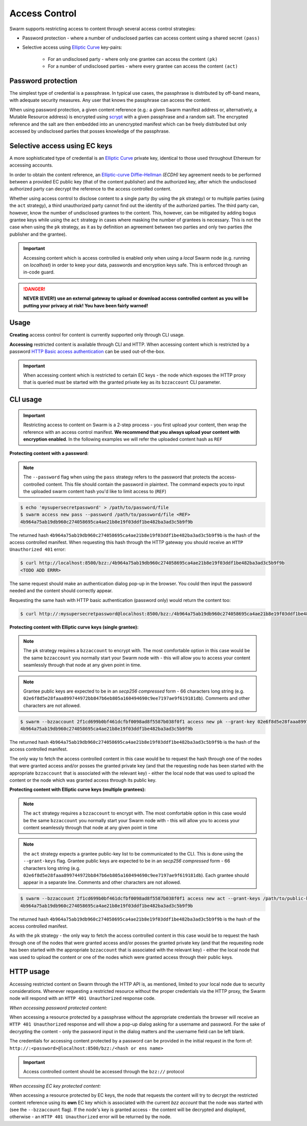 Access Control 
===============

Swarm supports restricting access to content through several access control strategies:

- Password protection - where a number of undisclosed parties can access content using a shared secret ``(pass)``

- Selective access using `Elliptic Curve <https://en.wikipedia.org/wiki/Elliptic-curve_cryptography>`_ key-pairs:

    - For an undisclosed party - where only one grantee can access the content ``(pk)``

    - For a number of undisclosed parties - where every grantee can access the content ``(act)``

Password protection 
-------------------

The simplest type of credential is a passphrase. In typical use cases, the
passphrase is distributed by off-band means, with adequate security measures. 
Any user that knows the passphrase can access the content.

When using password protection, a given content reference (e.g.: a given Swarm manifest address or, alternatively, 
a Mutable Resource address) is encrypted using `scrypt <https://en.wikipedia.org/wiki/Scrypt>`_
with a given passphrase and a random salt. 
The encrypted reference and the salt are then embedded into an unencrypted manifest which can be freely
distributed but only accessed by undisclosed parties that posses knowledge of the passphrase.

Selective access using EC keys
-------------------------------

A more sophisticated type of credential is an `Elliptic Curve <https://en.wikipedia.org/wiki/Elliptic-curve_cryptography>`_
private key, identical to those used throughout Ethereum for accessing accounts. 

In order to obtain the content reference, an
`Elliptic-curve Diffie–Hellman <https://en.wikipedia.org/wiki/Elliptic-curve_Diffie%E2%80%93Hellman>`_ `(ECDH)` 
key agreement needs to be performed between a provided EC public key (that of the content publisher) 
and the authorized key, after which the undisclosed authorized party can decrypt the reference to the 
access controlled content.

Whether using access control to disclose content to a single party (by using the ``pk`` strategy) or to 
multiple parties (using the ``act`` strategy), a third unauthorized party cannot find out the identity 
of the authorized parties.
The third party can, however, know the number of undisclosed grantees to the content. 
This, however, can be mitigated by adding bogus grantee keys while using the ``act`` strategy 
in cases where masking the number of grantees is necessary. This is not the case when using the ``pk`` strategy, as it as
by definition an agreement between two parties and only two parties (the publisher and the grantee).

.. important::
  Accessing content which is access controlled is enabled only when using a `local` Swarm node (e.g. running on `localhost`) in order to keep
  your data, passwords and encryption keys safe. This is enforced through an in-code guard.

.. danger:: 
  **NEVER (EVER!) use an external gateway to upload or download access controlled content as you will be putting your privacy at risk!
  You have been fairly warned!**

Usage
-----

**Creating** access control for content is currently supported only through CLI usage.

**Accessing** restricted content is available through CLI and HTTP. When accessing content which is restricted by a password `HTTP Basic access authentication <https://en.wikipedia.org/wiki/Basic_access_authentication>`_ can be used out-of-the-box.

.. important:: When accessing content which is restricted to certain EC keys - the node which exposes the HTTP proxy that is queried must be started with the granted private key as its ``bzzaccount`` CLI parameter.


CLI usage
---------

.. important:: Restricting access to content on Swarm is a 2-step process - you first upload your content, then wrap the reference with an access control manifest. **We recommend that you always upload your content with encryption enabled**. In the following examples we will refer the uploaded content hash as ``REF``


**Protecting content with a password:**

.. note:: The ``--password`` flag when using the ``pass`` strategy refers to the password that protects the access-controlled content. This file should contain the password in plaintext. The command expects you to input the uploaded swarm content hash you'd like to limit access to (``REF``)


.. code-block:: bash

	$ echo 'mysupersecretpassword' > /path/to/password/file
	$ swarm access new pass --password /path/to/password/file <REF>
	4b964a75ab19db960c274058695ca4ae21b8e19f03ddf1be482ba3ad3c5b9f9b

The returned hash ``4b964a75ab19db960c274058695ca4ae21b8e19f03ddf1be482ba3ad3c5b9f9b`` is the hash of the access controlled manifest. When requesting this hash through the HTTP gateway you should receive an ``HTTP Unauthorized 401`` error:

.. code-block:: bash

	$ curl http://localhost:8500/bzz:/4b964a75ab19db960c274058695ca4ae21b8e19f03ddf1be482ba3ad3c5b9f9b
	<TODO ADD ERRR>

The same request should make an authentication dialog pop-up in the browser. You could then input the password needed and the content should correctly appear.

Requesting the same hash with HTTP basic authentication (password only) would return the content too:

.. code-block:: bash

	$ curl http://:mysupersecretpassword@localhost:8500/bzz:/4b964a75ab19db960c274058695ca4ae21b8e19f03ddf1be482ba3ad3c5b9f9b


**Protecting content with Elliptic curve keys (single grantee):**

.. note:: The ``pk`` strategy requires a ``bzzaccount`` to encrypt with. The most comfortable option in this case would be the same ``bzzaccount`` you normally start your Swarm node with - this will allow you to access your content seamlessly through that node at any given point in time.

.. note:: Grantee public keys are expected to be in an *secp256 compressed* form - 66 characters long string (e.g. ``02e6f8d5e28faaa899744972bb847b6eb805a160494690c9ee7197ae9f619181db``). Comments and other characters are not allowed.

.. code-block:: bash

	$ swarm --bzzaccount 2f1cd699b0bf461dcfbf0098ad8f5587b038f0f1 access new pk --grant-key 02e6f8d5e28faaa899744972bb847b6eb805a160494690c9ee7197ae9f619181db <REF>
	4b964a75ab19db960c274058695ca4ae21b8e19f03ddf1be482ba3ad3c5b9f9b

The returned hash ``4b964a75ab19db960c274058695ca4ae21b8e19f03ddf1be482ba3ad3c5b9f9b`` is the hash of the access controlled manifest. 

The only way to fetch the access controlled content in this case would be to request the hash through one of the nodes that were granted access and/or posses the granted private key (and that the requesting node has been started with the appropriate ``bzzaccount`` that is associated with the relevant key) - either the local node that was used to upload the content or the node which was granted access through its public key.

**Protecting content with Elliptic curve keys (multiple grantees):**

.. note:: The ``act`` strategy requires a ``bzzaccount`` to encrypt with. The most comfortable option in this case would be the same ``bzzaccount`` you normally start your Swarm node with - this will allow you to access your content seamlessly through that node at any given point in time

.. note:: the ``act`` strategy expects a grantee public-key list to be communicated to the CLI. This is done using the ``--grant-keys`` flag. Grantee public keys are expected to be in an *secp256 compressed* form - 66 characters long string (e.g. ``02e6f8d5e28faaa899744972bb847b6eb805a160494690c9ee7197ae9f619181db``). Each grantee should appear in a separate line. Comments and other characters are not allowed.

.. code-block:: bash

	$ swarm --bzzaccount 2f1cd699b0bf461dcfbf0098ad8f5587b038f0f1 access new act --grant-keys /path/to/public-keys/file <REF>
	4b964a75ab19db960c274058695ca4ae21b8e19f03ddf1be482ba3ad3c5b9f9b

The returned hash ``4b964a75ab19db960c274058695ca4ae21b8e19f03ddf1be482ba3ad3c5b9f9b`` is the hash of the access controlled manifest. 

As with the ``pk`` strategy - the only way to fetch the access controlled content in this case would be to request the hash through one of the nodes that were granted access and/or posses the granted private key (and that the requesting node has been started with the appropriate ``bzzaccount`` that is associated with the relevant key) - either the local node that was used to upload the content or one of the nodes which were granted access through their public keys.


HTTP usage
----------

Accessing restricted content on Swarm through the HTTP API is, as mentioned, limited to your local node
due to security considerations.
Whenever requesting a restricted resource without the proper credentials via the HTTP proxy, the Swarm node will respond 
with an ``HTTP 401 Unauthorized`` response code.

*When accessing password protected content:*

When accessing a resource protected by a passphrase without the appropriate credentials the browser will 
receive an ``HTTP 401 Unauthorized`` response and will show a pop-up dialog asking for a username and password.
For the sake of decrypting the content - only the password input in the dialog matters and the username field can be left blank.

The credentials for accessing content protected by a password can be provided in the initial request in the form of:
``http://:<password>@localhost:8500/bzz:/<hash or ens name>``

.. important:: Access controlled content should be accessed through the ``bzz://`` protocol

*When accessing EC key protected content:*

When accessing a resource protected by EC keys, the node that requests the content will try to decrypt the restricted
content reference using its **own** EC key which is associated with the current `bzz account` that 
the node was started with (see the ``--bzzaccount`` flag). If the node's key is granted access - the content will be
decrypted and displayed, otherwise - an ``HTTP 401 Unauthorized`` error will be returned by the node.